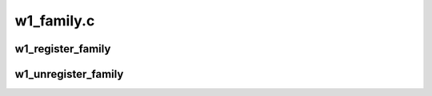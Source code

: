 .. -*- coding: utf-8; mode: rst -*-

===========
w1_family.c
===========

.. _`w1_register_family`:

w1_register_family
==================

.. c:function:: int w1_register_family (struct w1_family *newf)

    register a device family driver

    :param struct w1_family \*newf:
        family to register


.. _`w1_unregister_family`:

w1_unregister_family
====================

.. c:function:: void w1_unregister_family (struct w1_family *fent)

    unregister a device family driver

    :param struct w1_family \*fent:
        family to unregister

